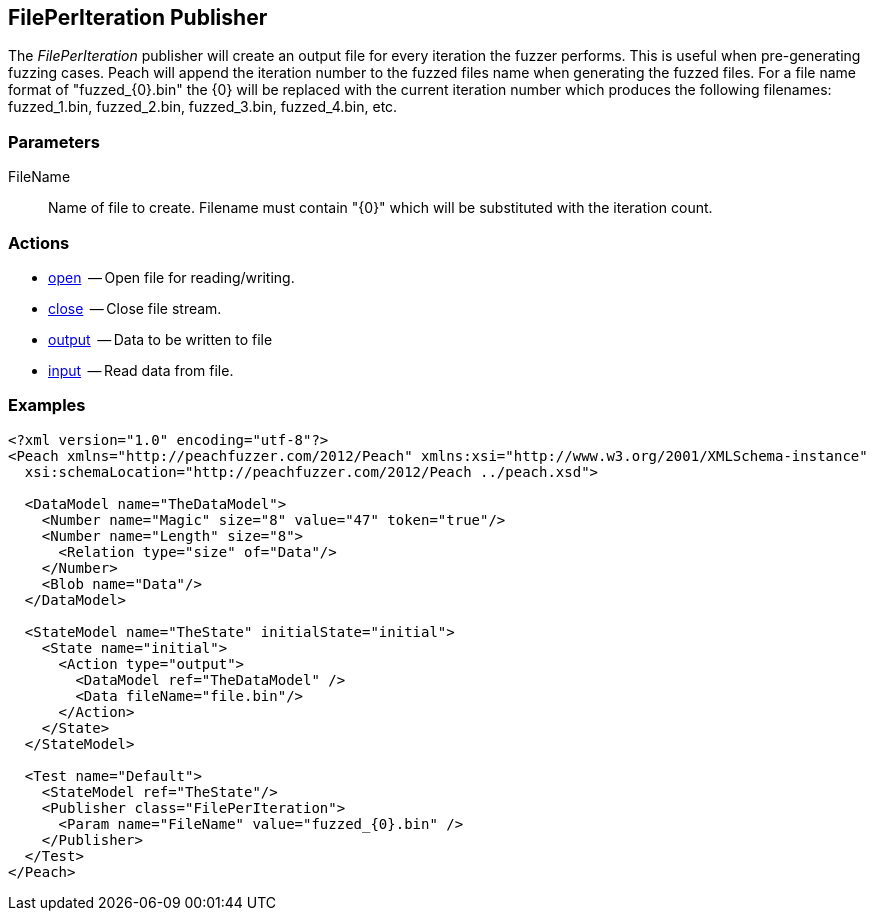 [[Publishers_FilePerIteration]]

// Reviewed:
//  - 02/13/2014: Seth & Adam: Outlined
// Params are good
// discuss format string format for filename and how it appends the number, give examples!
// give full put to run for example
// Updated:
// - 02/14/2014: Jordyn
// Added full example
// Added description of format string for filename and how it appends the number with examples

== FilePerIteration Publisher

The _FilePerIteration_ publisher will create an output file for every iteration the fuzzer performs.  This is useful when pre-generating fuzzing cases. 
Peach will append the iteration number to the fuzzed files name when generating the fuzzed files.  For a file name format of "fuzzed_{0}.bin" the {0} will be replaced with the current iteration number which produces the following filenames: fuzzed_1.bin, fuzzed_2.bin, fuzzed_3.bin, fuzzed_4.bin, etc.

=== Parameters

 FileName:: Name of file to create.  Filename must contain "\{0\}" which will be substituted with the iteration count.

=== Actions

  * xref:Action_open[open]  -- Open file for reading/writing.
  * xref:Action_close[close]  -- Close file stream.
  * xref:Action_output[output]  -- Data to be written to file
  * xref:Action_input[input]  -- Read data from file.

=== Examples

[source,xml]
----
<?xml version="1.0" encoding="utf-8"?>
<Peach xmlns="http://peachfuzzer.com/2012/Peach" xmlns:xsi="http://www.w3.org/2001/XMLSchema-instance"
  xsi:schemaLocation="http://peachfuzzer.com/2012/Peach ../peach.xsd">

  <DataModel name="TheDataModel">
    <Number name="Magic" size="8" value="47" token="true"/>
    <Number name="Length" size="8">
      <Relation type="size" of="Data"/>
    </Number>
    <Blob name="Data"/>
  </DataModel>

  <StateModel name="TheState" initialState="initial">
    <State name="initial">
      <Action type="output">
        <DataModel ref="TheDataModel" />
        <Data fileName="file.bin"/>
      </Action>
    </State>
  </StateModel>

  <Test name="Default">
    <StateModel ref="TheState"/>
    <Publisher class="FilePerIteration">
      <Param name="FileName" value="fuzzed_{0}.bin" />
    </Publisher>
  </Test>
</Peach>
----
